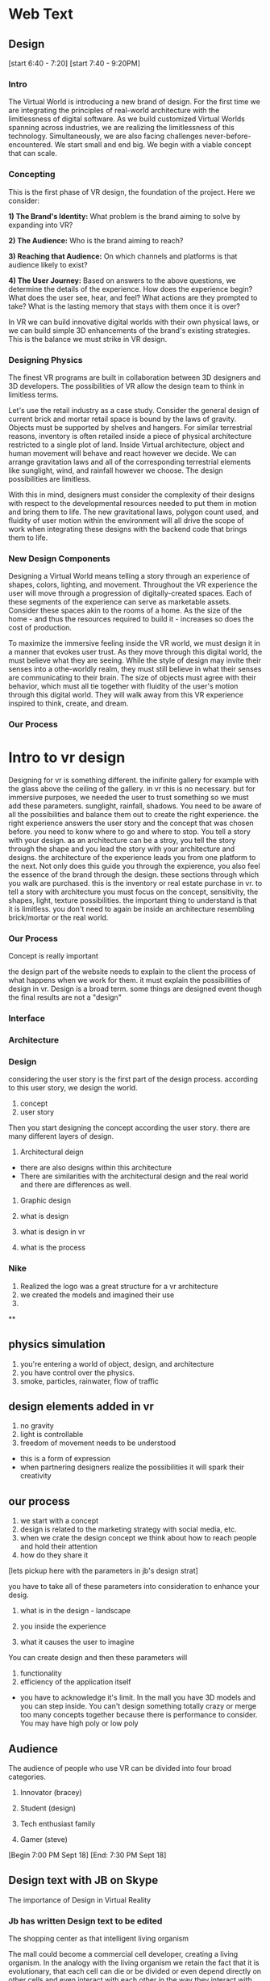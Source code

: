 * Web Text 

** Design 


[start 6:40 - 7:20]
[start 7:40 - 9:20PM]

*** Intro 
The Virtual World is introducing a new brand of design. For the first time we are integrating the principles of real-world architecture with the limitlessness of digital software. As we build customized Virtual Worlds spanning across industries, we are realizing the limitlessness of this technology. Simultaneously, we are also facing challenges never-before-encountered. We start small and end big. We begin with a viable concept that can scale. 

*** Concepting 
This is the first phase of VR design, the foundation of the project. Here we consider: 

*1) The Brand's Identity:* What problem is the brand aiming to solve by expanding into VR?

*2) The Audience:* Who is the brand aiming to reach? 

*3) Reaching that Audience:* On which channels and platforms is that audience likely to exist?

*4) The User Journey:* Based on answers to the above questions, we determine the details of the experience. How does the experience begin? What does the user see, hear, and feel? What actions are they prompted to take? What is the lasting memory that stays with them once it is over? 

In VR we can build innovative digital worlds with their own physical laws, or we can build simple 3D enhancements of the brand's existing strategies. This is the balance we must strike in VR design.

*** Designing Physics
The finest VR programs are built in collaboration between 3D designers and 3D developers. The possibilities of VR allow the design team to think in limitless terms.  

Let's use the retail industry as a case study. Consider the general design of current brick and mortar retail space is bound by the laws of gravity. Objects must be supported by shelves and hangers. For similar terrestrial reasons, inventory is often retailed inside a piece of physical architecture restricted to a single plot of land. Inside Virtual architecture, object and human movement will behave and react however we decide. We can arrange gravitation laws and all of the corresponding terrestrial elements like sunglight, wind, and rainfall however we choose. The design possibilities are limitless. 

With this in mind, designers must consider the complexity of their designs with respect to the developmental resources needed to put them in motion and bring them to life. The new gravitational laws, polygon count used, and fluidity of user motion within the environment will all drive the scope of work when integrating these designs with the backend code that brings them to life.   

*** New Design Components 
Designing a Virtual World means telling a story through an experience of shapes, colors, lighting, and movement. Throughout the VR experience the user will move through a progression of digitally-created spaces. Each of these segments of the experience can serve as marketable assets. Consider these spaces akin to the rooms of a home. As the size of the home - and thus the resources required to build it - increases so does the cost of production.  

To maximize the immersive feeling inside the VR world, we must design it in a manner that evokes user trust. As they move through this digital world, the must believe what they are seeing. While the style of design may invite their senses into a othe-worldly realm, they must still believe in what their senses are communicating to their brain. The size of objects must agree with their behavior, which must all tie together with fluidity of the user's motion through this digital world. They will walk away from this VR experience inspired to think, create, and dream. 

*** Our Process

* Intro to vr design 

Designing for vr is something different. the inifinite gallery for example with the glass above the ceiling of the gallery. in vr this is no necessary. but for immersive purposes, we needed the user to trust something so we must add these parameters. sunglight, rainfall, shadows. You need to be aware of all the possibilities and balance them out to create the right experience. the right experience answers the user story and the concept that was chosen before. you need to konw where to go and where to stop. You tell a story with your design. as an architecture can be a stroy, you tell the story through the shape and you lead the story with your architecture and designs. the architecture of the experience leads you from one platform to the next. Not only does this guide you through the expierence, you also feel the essence of the brand through the design. these sections through which you walk are purchased. this is the inventory or real estate purchase in vr. to tell a story with architecture you must focus on the concept, sensitivity, the shapes, light, texture possibilities. the important thing to understand is that it is limitless. you don't need to again be inside an architecture resembling brick/mortar or the real world. 

*** Our Process

Concept is really important 


the design part of the website needs to explain to the client the process of what happens when we work for them. it must explain the possibilities of design in vr. Design is a broad term. some things are designed event though the final results are not a "design" 



*** Interface 

*** Architecture 

*** Design 

considering the user story is the first part of the design process. according to this user story, we design the world.

1) concept
2) user story 

Then you start designing the concept according the user story. there are many different layers of design. 

1) Architectural deign 
- there are also designs within this architecture
- There are similarities with the architectural design and the real world and there are differences as well.  

2) Graphic design 

1) what is design 
2) what is design in vr
3) what is the process

*** Nike 
1) Realized the logo was a great structure for a vr architecture 
2) we created the models and imagined their use 
3) 

**

** physics simulation 
1) you're entering a world of object, design, and architecture 
2) you have control over the physics.
3) smoke, particles, rainwater, flow of traffic 

** design elements added in vr 
1) no gravity 
2) light is controllable  
3) freedom of movement needs to be understood 
- this is a form of expression 
- when partnering designers realize the possibilities it will spark their creativity 

** our process
1) we start with a concept
2) design is related to the marketing strategy with social media, etc. 
3) when we crate the design concept we think about how to reach people and hold their attention 
4) how do they share it

[lets pickup here with the parameters in jb's design strat]

you have to take all of these parameters into consideration to enhance your desig. 

1) what is in the design - landscape 

2) you inside the experience 

3) what it causes the user to imagine

You can create design and then these parameters will

1) functionality 
2) efficiency of the application itself 
- you have to acknowledge it's limit. In the mall you have 3D models and you can step inside. You can't design something totally crazy or merge too many concepts together because there is performance to consider. You may have high poly or low poly 

** Audience 
The audience of people who use VR can be divided into four broad categories. 

1) Innovator (bracey) 

2) Student (design) 

3) Tech enthusiast family 

4) Gamer (steve) 

[Begin 7:00 PM Sept 18]
[End: 7:30 PM Sept 18]

** Design text with JB on Skype
The importance of Design in Virtual Reality 

*** Jb has written Design text to be edited 
The shopping center as
that intelligent living organism

The mall could become a commercial cell developer, creating a living organism. In the analogy with the living organism we retain the fact that it is evolutionary, that each cell can die or be divided or even depend directly on other cells and even interact with each other in the way they interact with each other. the living world. the organism at the origin of the commercial center would be the brain, the sectors of activity of the organs, and the consumers of the cells. All of them forming a living being where everyone is vital.
 Some cells could move within the center, some could be ephemeral (pop-up retail space), some would be fixed and would form the backbone of the shopping center. A framework that would act directly on the other "members" of the center themselves composed of cells with different activities (without creating a segregation of activities within the member)
We would thus see the birth of a small town, a small living being that can evolve morphologically and functionally over time.
Thus we would place the commercial actors (of different scales) as active customers of the commercial center itself. That is to say, a large group could rent a trading cell that it would place in the center at its convenience as well as temporarily. (even the premise of commercial space or ephemeral marketing) It could even decide to make a partnership with another actor of the center to promote a product together. (Example a ready-to-wear store makes a partnership with Samsung to be able to view on either the entire collection with a virtual reality headset)

Consumer Advantage:

- Its commercial center does not have the same morphology during the year, that is to say that the aspect of the commercial center respond directly to the market environment, and to the seasons (like any other organization alive) So we do not get tired anymore.
- It would be in position (thanks to the technology and the applications) to promote itself by a vote the cells that it wishes to be born within its commercial center (the cells being of different nature, relaxation, sale, various activity .
- Its close link with the activity of the shopping center makes it more important with regard to tradesmen (a cell behaving badly with the clientele is likely to die) analogy with the cancer cell of an organism which is killed rightly by other cells.
- By this, all consumers (individually comparable to the smallest cells in the set) become by their numbers a type of cells very important and powerful.

Commercial actor advantage:

- Commercial players would have the freedom to partner with other brands to promote their products more effectively.

- The possibility of temporarily extending their activities allows them visibility no longer at a single place in the commercial center but at their goodwill in several places. (The customer who does not pass their flagship can pass their beautiful cells and then head for himself to the flagship.

- Small players or local entrepreneurs could also be customers of the shopping center by renting cells at attractive prices, thus reducing the risk of failure. (If the contractor fails the cell is tidy and available) and expanding the business areas within the center.

Advantage agency shopping center:

- Low investment because the center and evolutive and all the cells is not necessarily created from the beginning (therefore lower risks)
- He can also manage internally to act on the cells and the frame, (by the same analogy he would be the brain of the commercial center)
The shopping center would become a kind of flagship mall that will attract flagship (large group) and smaller activities (catering, crafts, culture)
- It has through the vote of consumers on the cells they want to appear in the center, a direct return on the health of its center.

...

[Begin: 4:13 PM Sept 18]
[End: 4:35 PM Sept 18]

Start today with Public Relations part of the website. Begin with Kristin's writing/LinkedIn page. Intro to one of her articles.. I developed the post below in 2014 to argue the case that public relations is more than media relations. This is not to say that media are not important. In fact, I spend much of my time at the Logos Institute for Crisis Management & Executive Leadership working with executives to be more effective in their interviews and presentations - with press or other important stakeholders.

** Public Relations
Don't simplify PR as media coverage

1) Pitching 
2) Managing Inbound requests 

I also believe whole heartedly that it stands for personal relationships, which are cultivated and sustained through strategic communication.

PR is technical stuff and at the heart of it are real people.

Dove was able to connect with the brand with global stakeholders in a powerful way that went far beyond products.This is the focus of public relations planning. 

It helps support personal relationship on behalf of companies, brands and leaders by saying the right thing, in the right way, at the right time, to the right stakeholders.

The importance of brand awareness – what your company is putting out and more importantly, how it will be received

JetBlue was a pioneer in this space, turning to YouTube in 2007 after bad weather grounded passengers on Valentine’s Day for hours and spurred the cancellation of more than 1,000 flights. According to a case study published in AdWeek, “that early use of a social channel, along with JetBlue’s general openness and willingness to take responsibility, helped it soar above the media circus and resume its steady course as a consumer favorite.”

...

[Begin 12:56 AM on Sept 18]
[End 1:30 AM Sept 18]

I am working 10 hours on website text this week. Here are the areas of the site that need the most work 

** Community Page 
The text for this page is ready to be posted (and will expand as we log studios on trigger). Need to schedule meet with JB to add company logos and arrange them. 

** Medical 
I will take some of the text from the XR Medical "Market Intro" doc and push it to our "Medical" section. 

** Retail  
Do the same with some of the text from the XR Mall business plan, push it to the retail section. 

** Collaboration 
Source Arcane Reality, Gaddie, Michael Saunders, Bracey, Jon Clinken, Nermeen for these concepts: 

1) Producing a project for a client requires collaboration with partners 
2) Creating the scope of the job 
3) Reaching out to trusted studios, devs, designers, etc. 
4) Collaborating on-site in Red Hook
5) Working with them as we would a client

** XR Marketing 
This will be a combination of our Nova digital strat and our marketing strategy embedded in the XR Mall business plan. Also to be included is payment systems and the way they will influence in-app purchasing in VR. 

** Public Relations 
Re-write this text. Imagine how PR branches will use VR (Source knowledge from Yanks PR team and from Kristin Johnson)    
https://www.linkedin.com/pulse/pass-pitch-defining-value-pr-kristin-johnson

** A frame 
Should be added to our programming site. Set up 1 hour with Thomas to create the 

** Resource Center 

** Basic Knowledge 
Re-written 

** Publications 
1) Market intro for XR Medical
2) Market Research part of XR Mall

** Design 
Meet with Jacques and take inspiration from XR Mall Design strat

** Develop
- Blockchain 
- Cloud computing 
- Live Stream 

** Deploy
Needs a lot of work 
